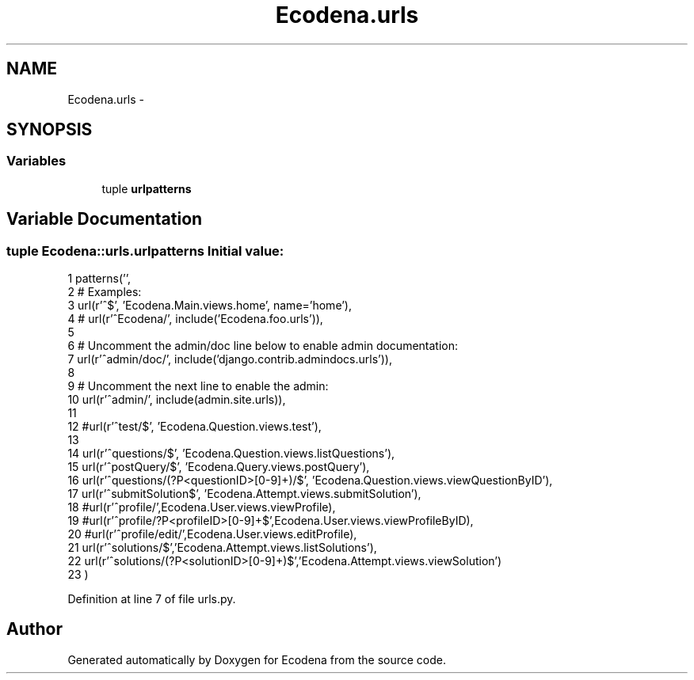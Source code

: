 .TH "Ecodena.urls" 3 "Sun Mar 25 2012" "Version 1.0" "Ecodena" \" -*- nroff -*-
.ad l
.nh
.SH NAME
Ecodena.urls \- 
.SH SYNOPSIS
.br
.PP
.SS "Variables"

.in +1c
.ti -1c
.RI "tuple \fBurlpatterns\fP"
.br
.in -1c
.SH "Variable Documentation"
.PP 
.SS "tuple \fBEcodena::urls.urlpatterns\fP"\fBInitial value:\fP
.PP
.nf
1 patterns('',
2 # Examples:
3         url(r'^$', 'Ecodena.Main.views.home', name='home'),
4         # url(r'^Ecodena/', include('Ecodena.foo.urls')),
5 
6         # Uncomment the admin/doc line below to enable admin documentation:
7         url(r'^admin/doc/', include('django.contrib.admindocs.urls')),
8 
9         # Uncomment the next line to enable the admin:
10         url(r'^admin/', include(admin.site.urls)),
11 
12         #url(r'^test/$', 'Ecodena.Question.views.test'),
13 
14         url(r'^questions/$', 'Ecodena.Question.views.listQuestions'),
15         url(r'^postQuery/$', 'Ecodena.Query.views.postQuery'),
16         url(r'^questions/(?P<questionID>[0-9]+)/$', 'Ecodena.Question.views.viewQuestionByID'),
17         url(r'^submitSolution$', 'Ecodena.Attempt.views.submitSolution'),
18         #url(r'^profile/',Ecodena.User.views.viewProfile),
19         #url(r'^profile/?P<profileID>[0-9]+$',Ecodena.User.views.viewProfileByID),
20         #url(r'^profile/edit/',Ecodena.User.views.editProfile),
21         url(r'^solutions/$','Ecodena.Attempt.views.listSolutions'),
22         url(r'^solutions/(?P<solutionID>[0-9]+)$','Ecodena.Attempt.views.viewSolution')
23         )
.fi
.PP
Definition at line 7 of file urls.py.
.SH "Author"
.PP 
Generated automatically by Doxygen for Ecodena from the source code.
